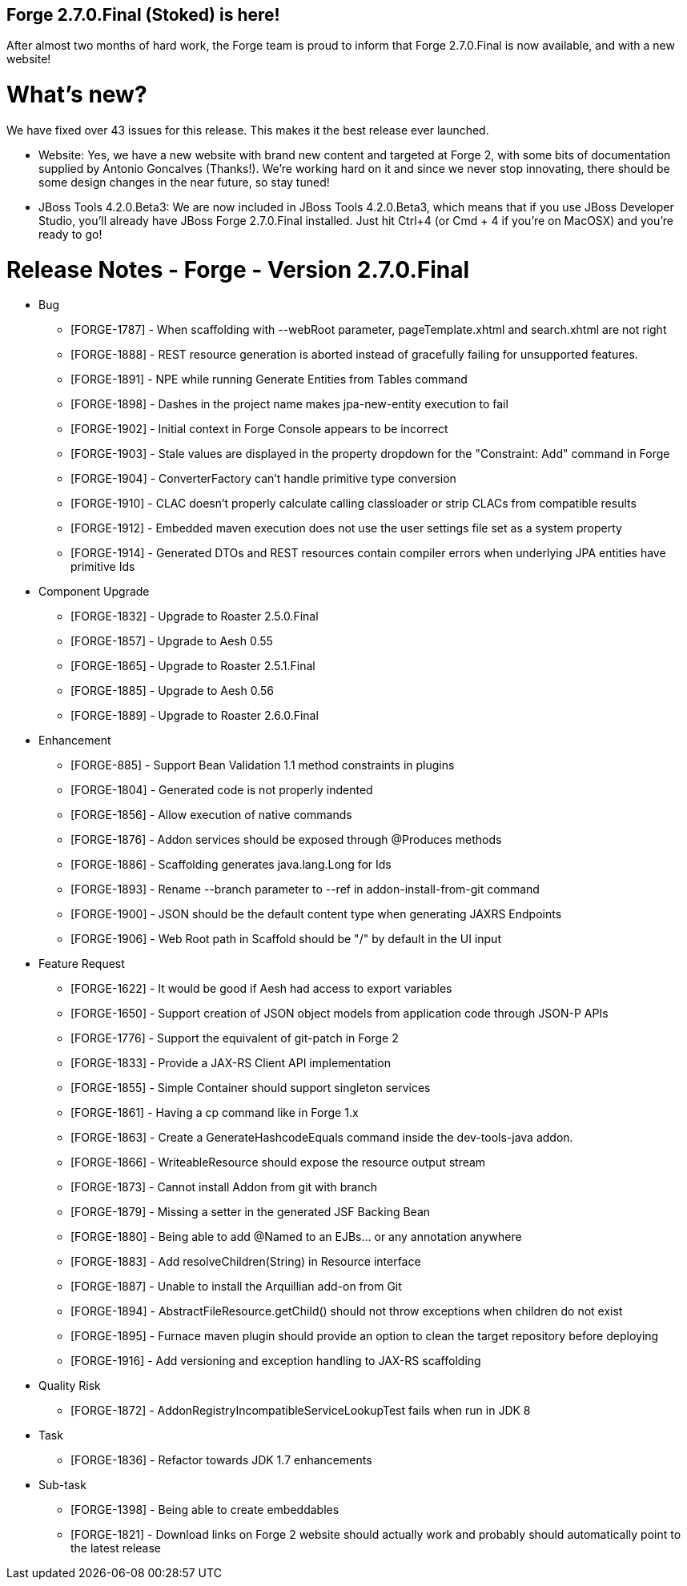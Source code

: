 == Forge 2.7.0.Final (Stoked) is here!

After almost two months of hard work, the Forge team is proud to inform that Forge 2.7.0.Final is now available, and with a new website!

What's new? 
============

We have fixed over 43 issues for this release. This makes it the best release ever launched.

* Website: Yes, we have a new website with brand new content and targeted at Forge 2, with some bits of documentation supplied by Antonio Goncalves (Thanks!). 
We're working hard on it and since we never stop innovating, there should be some design changes in the near future, so stay tuned!
* JBoss Tools 4.2.0.Beta3: We are now included in JBoss Tools 4.2.0.Beta3, which means that if you use JBoss Developer Studio, you'll already have JBoss Forge 2.7.0.Final installed. 
Just hit Ctrl+4 (or Cmd + 4 if you're on MacOSX) and you're ready to go! 


Release Notes - Forge - Version 2.7.0.Final
============================================
** Bug
    * [FORGE-1787] - When scaffolding with --webRoot parameter, pageTemplate.xhtml and search.xhtml are not right
    * [FORGE-1888] - REST resource generation is aborted instead of gracefully failing for unsupported features.
    * [FORGE-1891] - NPE while running Generate Entities from Tables command
    * [FORGE-1898] - Dashes in the project name makes jpa-new-entity execution to fail
    * [FORGE-1902] - Initial context in Forge Console appears to be incorrect
    * [FORGE-1903] - Stale values are displayed in the property dropdown for the "Constraint: Add" command in Forge
    * [FORGE-1904] - ConverterFactory can't handle primitive type conversion
    * [FORGE-1910] - CLAC doesn't properly calculate calling classloader or strip CLACs from compatible results
    * [FORGE-1912] - Embedded maven execution does not use the user settings file set as a system property
    * [FORGE-1914] - Generated DTOs and REST resources contain compiler errors when underlying JPA entities have primitive Ids


** Component  Upgrade
    * [FORGE-1832] - Upgrade to Roaster 2.5.0.Final
    * [FORGE-1857] - Upgrade to Aesh 0.55
    * [FORGE-1865] - Upgrade to Roaster 2.5.1.Final
    * [FORGE-1885] - Upgrade to Aesh 0.56
    * [FORGE-1889] - Upgrade to Roaster 2.6.0.Final



** Enhancement
    * [FORGE-885] - Support Bean Validation 1.1 method constraints in plugins
    * [FORGE-1804] - Generated code is not properly indented
    * [FORGE-1856] - Allow execution of native commands
    * [FORGE-1876] - Addon services should be exposed through @Produces methods 
    * [FORGE-1886] - Scaffolding generates java.lang.Long for Ids
    * [FORGE-1893] - Rename --branch parameter to --ref in addon-install-from-git command
    * [FORGE-1900] - JSON should be the default content type when generating JAXRS Endpoints
    * [FORGE-1906] - Web Root path in Scaffold should be "/" by default in the UI input


** Feature Request
    * [FORGE-1622] - It would be good if Aesh had access to export variables
    * [FORGE-1650] - Support creation of JSON object models from application code through JSON-P APIs
    * [FORGE-1776] - Support the equivalent of git-patch in Forge 2
    * [FORGE-1833] - Provide a JAX-RS Client API implementation 
    * [FORGE-1855] - Simple Container should support singleton services
    * [FORGE-1861] - Having a cp command like in Forge 1.x
    * [FORGE-1863] - Create a GenerateHashcodeEquals command inside the dev-tools-java addon.
    * [FORGE-1866] - WriteableResource should expose the resource output stream
    * [FORGE-1873] - Cannot install Addon from git with branch
    * [FORGE-1879] - Missing a setter in the generated JSF Backing Bean
    * [FORGE-1880] - Being able to add @Named to an EJBs... or any annotation anywhere
    * [FORGE-1883] - Add resolveChildren(String) in Resource interface
    * [FORGE-1887] - Unable to install the Arquillian add-on from Git
    * [FORGE-1894] - AbstractFileResource.getChild() should not throw exceptions when children do not exist
    * [FORGE-1895] - Furnace maven plugin should provide an option to clean the target repository before deploying
    * [FORGE-1916] - Add versioning and exception handling to JAX-RS scaffolding




** Quality Risk
    * [FORGE-1872] - AddonRegistryIncompatibleServiceLookupTest fails when run in JDK 8






** Task
    * [FORGE-1836] - Refactor towards JDK 1.7 enhancements




** Sub-task
    * [FORGE-1398] - Being able to create embeddables
    * [FORGE-1821] - Download links on Forge 2 website should actually work and probably should automatically point to the latest release


